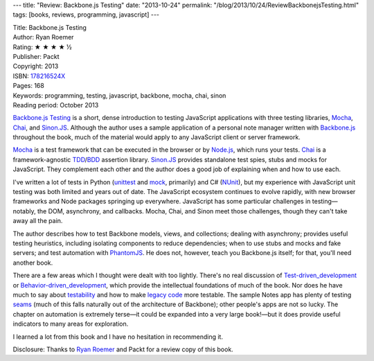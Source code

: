 ---
title: "Review: Backbone.js Testing"
date: "2013-10-24"
permalink: "/blog/2013/10/24/ReviewBackbonejsTesting.html"
tags: [books, reviews, programming, javascript]
---



.. image:: https://images-na.ssl-images-amazon.com/images/P/178216524X.01.MZZZZZZZ.jpg
    :alt: Backbone.js Testing
    :target: http://www.packtpub.com/backbonejs-testing/book
    :class: right-float

| Title: Backbone.js Testing
| Author: Ryan Roemer
| Rating: ★ ★ ★ ★ ½
| Publisher: Packt
| Copyright: 2013
| ISBN: `178216524X <http://www.amazon.com/dp/178216524X/?tag=georgvreill-20>`_
| Pages: 168
| Keywords: programming, testing, javascript, backbone, mocha, chai, sinon
| Reading period: October 2013

`Backbone.js Testing`_ is a short, dense introduction
to testing JavaScript applications with three testing libraries,
`Mocha`_, `Chai`_, and `Sinon.JS`_.
Although the author uses a sample application
of a personal note manager written with `Backbone.js`_
throughout the book, much of the material
would apply to any JavaScript client or server framework.

`Mocha`_ is a test framework that can be executed in the browser or by `Node.js`_,
which runs your tests.
`Chai`_ is a framework-agnostic `TDD`_/\ `BDD`_ assertion library.
`Sinon.JS`_ provides standalone test spies, stubs and mocks for JavaScript.
They complement each other and the author does a good job of explaining
when and how to use each.

I've written a lot of tests in Python (unittest_ and mock_, primarily)
and C# (NUnit_), but my experience with JavaScript unit testing
was both limited and years out of date.
The JavaScript ecosystem continues to evolve rapidly,
with new browser frameworks and Node packages springing up everywhere.
JavaScript has some particular challenges in testing—\
notably, the DOM, asynchrony, and callbacks.
Mocha, Chai, and Sinon meet those challenges, though they can't take away all the pain.

The author describes how to test Backbone models, views, and collections;
dealing with asynchrony;
provides useful testing heuristics, including isolating components to reduce dependencies;
when to use stubs and mocks and fake servers;
and test automation with PhantomJS_.
He does not, however, teach you Backbone.js itself; for that, you'll need another book.

There are a few areas which I thought were dealt with too lightly.
There's no real discussion of `Test-driven_development`_ or
`Behavior-driven_development`_,
which provide the intellectual foundations of much of the book.
Nor does he have much to say about testability_ and how to make
`legacy code`_ more testable.
The sample Notes app has plenty of testing seams_
(much of this falls naturally out of the architecture of Backbone);
other people's apps are not so lucky.
The chapter on automation is extremely terse—it could be expanded into a very large book!—\
but it does provide useful indicators to many areas for exploration.

I learned a lot from this book and I have no hesitation in recommending it.

Disclosure: Thanks to `Ryan Roemer`_ and Packt for a review copy of this book.

.. _Backbone.js Testing: http://www.packtpub.com/backbonejs-testing/book
.. _Backbone.js: http://backbonejs.org/
.. _Mocha: http://visionmedia.github.io/mocha/
.. _Chai: http://chaijs.com/
.. _Sinon.JS: http://sinonjs.org/
.. _Node.js: http://nodejs.org/
.. _Test-driven_development:
.. _TDD: http://en.wikipedia.org/wiki/Test-driven_development
.. _Behavior-driven_development:
.. _BDD: http://en.wikipedia.org/wiki/Behavior-driven_development
.. _unittest: http://docs.python.org/2/library/unittest.html
.. _mock: http://www.voidspace.org.uk/python/mock/
.. _NUnit: http://www.nunit.org/
.. _PhantomJS: http://phantomjs.org/
.. _testability: http://en.wikipedia.org/wiki/Software_testability
.. _legacy code: http://en.wikipedia.org/wiki/Legacy_code
.. _seams: http://googletesting.blogspot.com/2008/08/by-miko-hevery-so-you-decided-to.html
.. _Ryan Roemer: http://backbone-testing.com/
.. _permalink:
    /blog/2013/10/24/ReviewBackbonejsTesting.html
